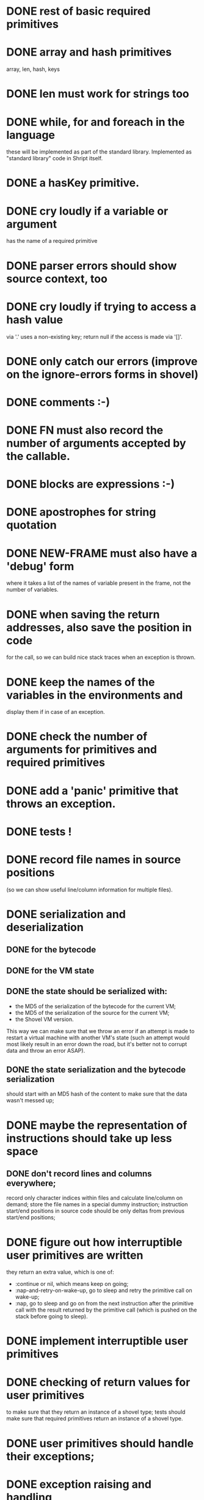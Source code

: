 
* DONE rest of basic required primitives
* DONE array and hash primitives
  array, len, hash, keys
* DONE len must work for strings too
* DONE while, for and foreach in the language
  these will be implemented as part of the standard library.
  Implemented as "standard library" code in Shript itself.
* DONE a hasKey primitive.
* DONE cry loudly if a variable or argument
  has the name of a required primitive
* DONE parser errors should show source context, too
* DONE cry loudly if trying to access a hash value
  via '.' uses a non-existing key; return null if the access is made
  via '[]'.
* DONE only catch our errors (improve on the ignore-errors forms in shovel)
* DONE comments :-)
* DONE FN must also record the number of arguments accepted by the callable.
* DONE blocks are expressions :-)
* DONE apostrophes for string quotation
* DONE NEW-FRAME must also have a 'debug' form
  where it takes a list of the names of variable present in the frame,
  not the number of variables.
* DONE when saving the return addresses, also save the position in code
  for the call, so we can build nice stack traces when an exception is
  thrown.
* DONE keep the names of the variables in the environments and
  display them if in case of an exception.
* DONE check the number of arguments for primitives and required primitives
* DONE add a 'panic' primitive that throws an exception.
* DONE tests !
* DONE record file names in source positions
  (so we can show useful line/column information for multiple files).
* DONE serialization and deserialization
** DONE for the bytecode
** DONE for the VM state
** DONE the state should be serialized with:
   - the MD5 of the serialization of the bytecode for the current VM;
   - the MD5 of the serialization of the source for the current VM;
   - the Shovel VM version.

   This way we can make sure that we throw an error if an attempt is
   made to restart a virtual machine with another VM's state (such an
   attempt would most likely result in an error down the road, but
   it's better not to corrupt data and throw an error ASAP).
** DONE the state serialization and the bytecode serialization
   should start with an MD5 hash of the content to make sure that
   the data wasn't messed up;
* DONE maybe the representation of instructions should take up less space
** DONE don't record lines and columns everywhere;
   record only character indices within files and calculate
   line/column on demand; store the file names in a special dummy
   instruction; instruction start/end positions in source code should
   be only deltas from previous start/end positions;
* DONE figure out how interruptible user primitives are written
  they return an extra value, which is one of:
  - :continue or nil, which means keep on going;
  - :nap-and-retry-on-wake-up, go to sleep and retry the primitive call on
    wake-up;
  - :nap, go to sleep and go on from the next instruction after the
    primitive call with the result returned by the primitive call
    (which is pushed on the stack before going to sleep).
* DONE implement interruptible user primitives
* DONE checking of return values for user primitives
  to make sure that they return an instance of a shovel type; tests
  should make sure that required primitives return an instance of a
  shovel type.
* DONE user primitives should handle their exceptions;
* DONE exception raising and handling
  We don't have any, but we'll have non-local exits (document this)
* DONE error checking for arrays (check that indices are in range)
* DONE push and pop for vectors (make them adjustable)
* DONE comparison (== and !=) must work for booleans and when one of the
  operands is guest-null; also do reference comparison for arrays and hashes;
* DONE results of string slice or indexing should be strings
* DONE it should be possible to assign strings of length 1 to string indices
* DONE add 'upper' and 'lower' primitives for strings
* DONE maybe environment frames should have contain information about
  the location where they were introduced? (file and character
  position). This would help when debugging.
* DONE the VM version should be stored before the payload
  for both bytecode and VM state.

  VM versions are backward compatible. This way it is possible to
  check that we're not trying to decode a version n+m state/bytecode
  on code that only knows how to handle version n state/bytecode.
* DONE add some reserved keywords
  class, try, catch, throw, block, block_return
* DONE the type for keyword tokens should be changed to 
  :keyword in 'tokenize-identifier' (and I can probably drop 
  'token-is-keyword')
* DONE non local exits
** DONE reserve and parse keyword 'block'
** DONE reserve and parse keyword 'block_return'
** DONE add VM instruction 'BLOCK address'
** DONE add VM instruction 'BLOCK_RETURN'
** DONE add VM instruction 'POP_BLOCK'
** DONE document new instructions in the README
** DONE serialization with named blocks on the stack
** DONE eliminate explicit local exits
** DONE standard library functions for unique block names
** DONE standard library functions for try/catch
* DONE a keyword - 'context' that pushes on the stack
  a hash containing:
  - under key 'stack': the string representation of the current stack trace and 
  - under key 'environment': the string representation of the current environment. 
* DONE short-circuit behavior for && and ||
  - implement by replacing with ifs;
  - t1 || t2 - if t1 true else t2;
  - t1 && t2 - if t1 t2 else false.
* DONE fix the 'string' and 'stringRepresentation' primitives
  to avoid infinite loops when stringifying circular data structures;
* DONE Should not be able to serialize or restart VMs 
  that threw an exception caused by a programming error;
  or have an unhandled exception from a user-defined primitive;
* DONE clean up the exported symbols
  (the user should only need to use functions exported from the
  'shovel' package)
** DONE the run-vm should allow a parameter 'vm' (reuse a vm directly)
** DONE there should be a way to wake up a vm (clear 'should-take-a-nap')
** DONE publish the functions to extract the context from a VM
  (the stack and environment); should work even for a crashed VM.
** DONE extract errors from a VM
* DONE VM execution quotas for 'run-vm'
** DONE offer a way to specify how expensive user-primitives are
   in terms of the execution quota
** DONE Gaaaah must write a garbage collector anyway - 
   or find another way to limit Shovel process memory usage.
   Solution: limit the number of used cells, count allocated cells
   (via *array*, *hash*, *push*, *call*, *block*, *const* etc.); if
   the number exceeds the limit, count the actual number of cells used
   (by running a modified version of the serializer) and crash the VM
   if the number of really used cells still exceeds the limit.
** DONE test that user-defined primitives can 
   model their memory usage;
** DONE test shovel-vm:*cells-increment-herald* calls
** DONE the number of ticks executed so far must be made part of the
   serialized VM state;
** DONE execution quotas basic
** DONE limit integers to a known amount (60 bits?)
   unbounded bignums make it very hard to limit memory and CPU usage
** DONE implement primitive quotas by function calls
   - incrementTicks
   - incrementCells
   - askPermissionForCells
* DONE the 'pop' required primitive should set the array item to null before
  decrementing the fill pointer (so the CL GC can reclaim the object
  pointed to by that array element)
* DONE public getters for VM execution statistics
** DONE provide a public getter for vm-used-ticks
** DONE provide a public getter for vm-used-cells
* DONE use #-/#+ in the asd file to eliminate real-tests.lisp
* DONE move SHRIPT-FILE and SHOVEL-ERROR and errors to a
  SHOVEL-PUBLIC-TYPES file that is inside package SHOVEL;
* DONE remove references to Shript and rename it ShovelScript
* TODO documentation
** TODO Shript (language, required primitives)
** TODO VM 
*** DONE VM instructions
*** DONE VM state
*** TODO VM Serialization
*** TODO explain the CPU and RAM bounds for the VM
**** TODO explain why integers are modulo 2^60.
** TODO how to use things
*** TODO calling conventions
**** TODO document the fact that user primitives should handle their exceptions;
     When they don't, the error is stored in the
     'user-primitive-error' field of the virtual machine and the
     virtual machine goes to sleep as if :nap-and-retry-on-wake-up had
     been returned by the primitive as a second value.
*** TODO from Common Lisp
* TODO tests for all the required primitives
* TODO try to optimize step-vm by building a jump table with functions
